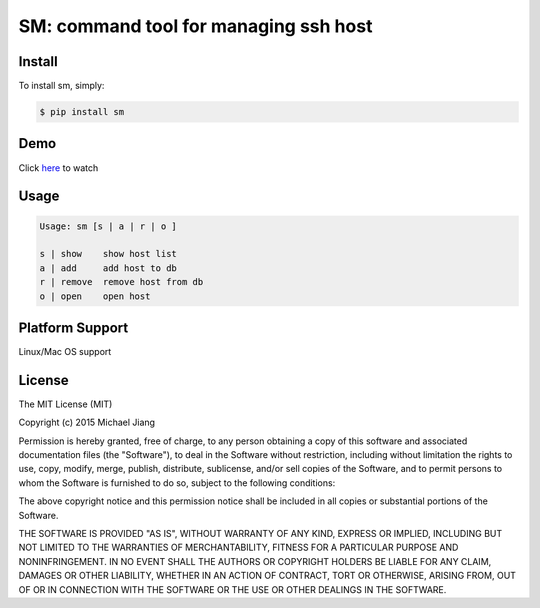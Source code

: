 SM: command tool for managing ssh host 
======================================


Install
-------

To install sm, simply:

.. code-block:: bash
    
    $ pip install sm

Demo
----

Click here_ to watch

.. _here: http://asciinema.org/a/cszwmuc3w6fhqpgudq6r34hoi



Usage
-----

.. code-block:: bash

    Usage: sm [s | a | r | o ]

    s | show    show host list
    a | add     add host to db
    r | remove  remove host from db
    o | open    open host


Platform Support
----------------

Linux/Mac OS support


License
-------

The MIT License (MIT)

Copyright (c) 2015 Michael Jiang

Permission is hereby granted, free of charge, to any person obtaining a copy
of this software and associated documentation files (the "Software"), to deal
in the Software without restriction, including without limitation the rights
to use, copy, modify, merge, publish, distribute, sublicense, and/or sell
copies of the Software, and to permit persons to whom the Software is
furnished to do so, subject to the following conditions:

The above copyright notice and this permission notice shall be included in all
copies or substantial portions of the Software.

THE SOFTWARE IS PROVIDED "AS IS", WITHOUT WARRANTY OF ANY KIND, EXPRESS OR
IMPLIED, INCLUDING BUT NOT LIMITED TO THE WARRANTIES OF MERCHANTABILITY,
FITNESS FOR A PARTICULAR PURPOSE AND NONINFRINGEMENT. IN NO EVENT SHALL THE
AUTHORS OR COPYRIGHT HOLDERS BE LIABLE FOR ANY CLAIM, DAMAGES OR OTHER
LIABILITY, WHETHER IN AN ACTION OF CONTRACT, TORT OR OTHERWISE, ARISING FROM,
OUT OF OR IN CONNECTION WITH THE SOFTWARE OR THE USE OR OTHER DEALINGS IN THE
SOFTWARE.




